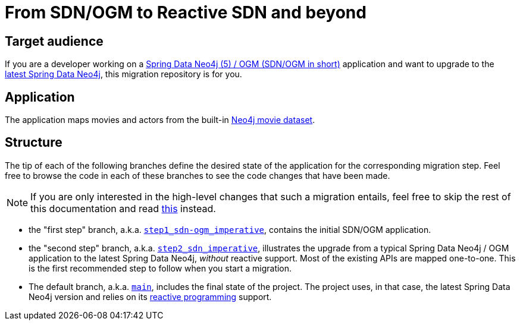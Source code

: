 = From SDN/OGM to Reactive SDN and beyond

== Target audience

If you are a developer working on a
https://docs.spring.io/spring-data/neo4j/docs/5.4.x/reference/html/#reference[Spring Data Neo4j (5) / OGM (SDN/OGM in short)] application
and want to upgrade to the https://docs.spring.io/spring-data/neo4j/docs/current/reference/html/#reference[latest Spring Data Neo4j],
this migration repository is for you.

== Application

The application maps movies and actors from the built-in https://neo4j.com/developer/example-data/#built-in-examples[Neo4j movie dataset].

== Structure

The tip of each of the following branches define the desired state of the application for the corresponding migration step.
Feel free to browse the code in each of these branches to see the code changes that have been made.

[NOTE]
====
If you are only interested in the high-level changes that such a migration entails,
feel free to skip the rest of this documentation and read link:./migration.adoc[this] instead.
====

 - the "first step" branch, a.k.a. https://github.com/neo4j-examples/sdn-migration/tree/step1_sdn-ogm_imperative[`step1_sdn-ogm_imperative`],
contains the initial SDN/OGM application.

 - the "second step" branch, a.k.a. https://github.com/neo4j-examples/sdn-migration/tree/step2_sdn_imperative[`step2_sdn_imperative`], illustrates
the upgrade from a typical Spring Data Neo4j / OGM application to the latest Spring Data Neo4j, _without_ reactive support. Most of the existing
APIs are mapped one-to-one. This is the first recommended step to follow when you start a migration.

- The default branch, a.k.a. https://github.com/neo4j-examples/sdn-migration[`main`], includes the final state of the project.
The project uses, in that case, the latest Spring Data Neo4j version and relies
on its https://en.wikipedia.org/wiki/Reactive_programming[reactive programming] support.


